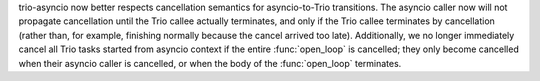 trio-asyncio now better respects cancellation semantics for
asyncio-to-Trio transitions. The asyncio caller now will not propagate
cancellation until the Trio callee actually terminates, and only if
the Trio callee terminates by cancellation (rather than, for example,
finishing normally because the cancel arrived too late). Additionally,
we no longer immediately cancel all Trio tasks started from asyncio
context if the entire :func:`open_loop` is cancelled; they only become
cancelled when their asyncio caller is cancelled, or when the body of
the :func:`open_loop` terminates.
